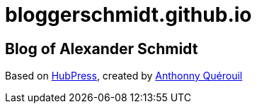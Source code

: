 = bloggerschmidt.github.io

== Blog of Alexander Schmidt

Based on https://github.com/HubPress/hubpress.io[HubPress], created by http://github.com/anthonny[Anthonny Quérouil] 
